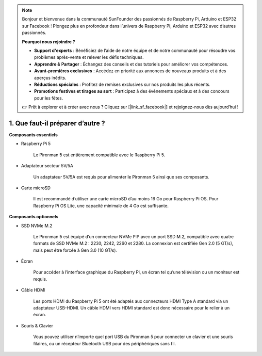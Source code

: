 .. note:: 

    Bonjour et bienvenue dans la communauté SunFounder des passionnés de Raspberry Pi, Arduino et ESP32 sur Facebook ! Plongez plus en profondeur dans l’univers de Raspberry Pi, Arduino et ESP32 avec d’autres passionnés.

    **Pourquoi nous rejoindre ?**

    - **Support d'experts** : Bénéficiez de l’aide de notre équipe et de notre communauté pour résoudre vos problèmes après-vente et relever les défis techniques.
    - **Apprendre & Partager** : Échangez des conseils et des tutoriels pour améliorer vos compétences.
    - **Avant-premières exclusives** : Accédez en priorité aux annonces de nouveaux produits et à des aperçus inédits.
    - **Réductions spéciales** : Profitez de remises exclusives sur nos produits les plus récents.
    - **Promotions festives et tirages au sort** : Participez à des événements spéciaux et à des concours pour les fêtes.

    👉 Prêt à explorer et à créer avec nous ? Cliquez sur [|link_sf_facebook|] et rejoignez-nous dès aujourd’hui !

1. Que faut-il préparer d’autre ?
=========================================

**Composants essentiels**

* Raspberry Pi 5  

    Le Pironman 5 est entièrement compatible avec le Raspberry Pi 5.

* Adaptateur secteur 5V/5A  

    Un adaptateur 5V/5A est requis pour alimenter le Pironman 5 ainsi que ses composants.

* Carte microSD  

    Il est recommandé d’utiliser une carte microSD d’au moins 16 Go pour Raspberry Pi OS. Pour Raspberry Pi OS Lite, une capacité minimale de 4 Go est suffisante.

**Composants optionnels**

* SSD NVMe M.2  

    Le Pironman 5 est équipé d’un connecteur NVMe PIP avec un port SSD M.2, compatible avec quatre formats de SSD NVMe M.2 : 2230, 2242, 2260 et 2280. La connexion est certifiée Gen 2.0 (5 GT/s), mais peut être forcée à Gen 3.0 (10 GT/s).

* Écran  

    Pour accéder à l’interface graphique du Raspberry Pi, un écran tel qu’une télévision ou un moniteur est requis.

* Câble HDMI  

    Les ports HDMI du Raspberry Pi 5 ont été adaptés aux connecteurs HDMI Type A standard via un adaptateur USB-HDMI. Un câble HDMI vers HDMI standard est donc nécessaire pour le relier à un écran.

* Souris & Clavier  

    Vous pouvez utiliser n’importe quel port USB du Pironman 5 pour connecter un clavier et une souris filaires, ou un récepteur Bluetooth USB pour des périphériques sans fil.
